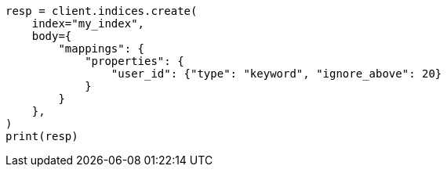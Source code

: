 // indices/put-mapping.asciidoc:327

[source, python]
----
resp = client.indices.create(
    index="my_index",
    body={
        "mappings": {
            "properties": {
                "user_id": {"type": "keyword", "ignore_above": 20}
            }
        }
    },
)
print(resp)
----